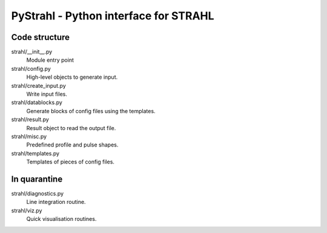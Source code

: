 PyStrahl - Python interface for STRAHL
======================================

Code structure
--------------

strahl/__init__.py
    Module entry point

strahl/config.py
    High-level objects to generate input.

strahl/create_input.py
    Write input files.

strahl/datablocks.py
    Generate blocks of config files using the templates.

strahl/result.py
    Result object to read the output file.

strahl/misc.py
    Predefined profile and pulse shapes.

strahl/templates.py
    Templates of pieces of config files.


In quarantine
-------------
strahl/diagnostics.py
        Line integration routine.
strahl/viz.py
    Quick visualisation routines.
    
